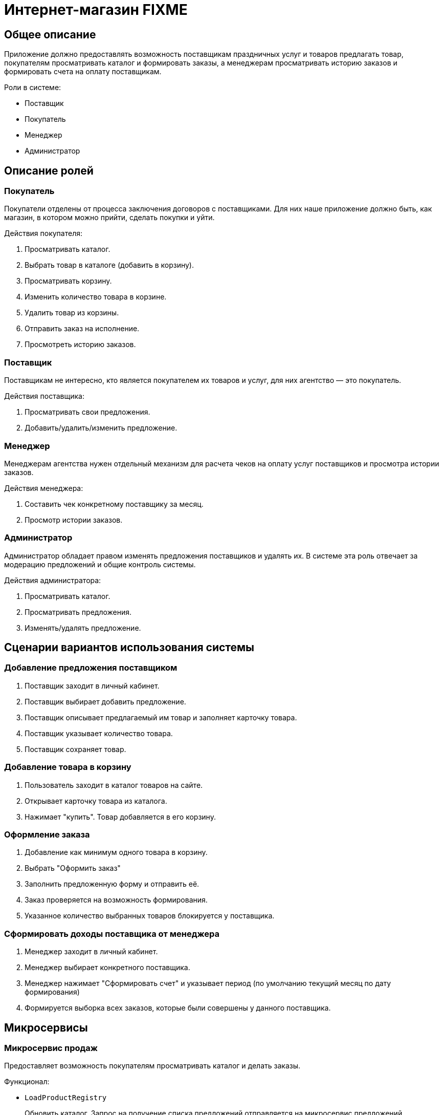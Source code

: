 Интернет-магазин FIXME
======================

Общее описание
--------------
Приложение должно предоставлять возможность поставщикам праздничных услуг и товаров предлагать товар, покупателям просматривать каталог и формировать заказы, а менеджерам просматривать историю заказов и формировать счета на оплату поставщикам.

Роли в системе:

* Поставщик
* Покупатель
* Менеджер
* Администратор

Описание ролей
--------------

Покупатель
~~~~~~~~~~

Покупатели отделены от процесса заключения договоров с поставщиками. Для них наше приложение должно быть, как магазин, в котором можно прийти, сделать покупки и уйти.

Действия покупателя:

1. Просматривать каталог.
2. Выбрать товар в каталоге (добавить в корзину).
3. Просматривать корзину.
4. Изменить количество товара в корзине.
5. Удалить товар из корзины.
6. Отправить заказ на исполнение.
7. Просмотреть историю заказов.

Поставщик
~~~~~~~~~
Поставщикам не интересно, кто является покупателем их товаров и услуг, для них агентство — это покупатель.

Действия поставщика:

1. Просматривать свои предложения.
2. Добавить/удалить/изменить предложение.

Менеджер
~~~~~~~~
Менеджерам агентства нужен отдельный механизм для расчета чеков на оплату услуг поставщиков и просмотра истории заказов.

Действия менеджера:

1. Составить чек конкретному поставщику за месяц.
2. Просмотр истории заказов.

Администратор
~~~~~~~~~~~~~
Администратор обладает правом изменять предложения поставщиков и удалять их. В системе эта роль отвечает за модерацию предложений и общие контроль системы.

Действия администратора:

1. Просматривать каталог.
2. Просматривать предложения.
3. Изменять/удалять предложение.

Сценарии вариантов использования системы
----------------------------------------

Добавление предложения поставщиком
~~~~~~~~~~~~~~~~~~~~~~~~~~~~~~~~~~
1. Поставщик заходит в личный кабинет.
2. Поставщик выбирает добавить предложение.
3. Поставщик описывает предлагаемый им товар и заполняет карточку товара.
4. Поставщик указывает количество товара.
5. Поставщик сохраняет товар.

Добавление товара в корзину
~~~~~~~~~~~~~~~~~~~~~~~~~~~
1. Пользователь заходит в каталог товаров на сайте.
2. Открывает карточку товара из каталога.
3. Нажимает "купить". Товар добавляется в его корзину. 

Оформление заказа
~~~~~~~~~~~~~~~~~
1. Добавление как минимум одного товара в корзину.
2. Выбрать "Оформить заказ"
3. Заполнить предложенную форму и отправить её.
4. Заказ проверяется на возможность формирования.
5. Указанное количество выбранных товаров блокируется у поставщика.

Сформировать доходы поставщика от менеджера
~~~~~~~~~~~~~~~~~~~~~~~~~~~~~~~~~~~~~~~~~~~
1. Менеджер заходит в личный кабинет.
2. Менеджер выбирает конкретного поставщика.
3. Менеджер нажимает "Сформировать счет" и указывает период (по умолчанию текущий месяц по дату формирования)
4. Формируется выборка всех заказов, которые были совершены у данного поставщика.

Микросервисы
------------
Микросервис продаж
~~~~~~~~~~~~~~~~~~
Предоставляет возможность покупателям просматривать каталог и делать заказы.

Функционал:

* `LoadProductRegistry`
+
Обновить каталог. Запрос на получение списка предложений отправляется на микросервис предложений. Полученный список сохраняется локально.
+
Данный метод доступен только микросервису и вызывается по таймеру. Требуется для синхронизации с микросервисом предложений.
+ 
**url:** load_product_registry
+
**Метод:** `Get`
+
**Параметры:** -
+
**Возвращаемое значение:** Список предложений `Offer`

* `ReadProductRegistry`
+
Прочитать каталог. Запрос на получение списке предложений микросервису продаж.
+ 
**url:** read_product_registry
+
**Метод:** `Get`
+
**Параметры:** Фильтр (в текущей версии только по цене) `ProductFilter`
+
**Возвращаемое значение:** Список предложений `Product`

* `CreateCartProduct`
+
Добавить товар в корзину.
+ 
**url:** cart_product
+
**Метод:** `Post`
+
**Параметры:** -
+
**Возвращаемое значение:** application/json с пустой записью товара `CartProduct`

* `UpdateCartProduct`
+
Изменить элемент в корзине.
+ 
**url:** cart_product
+
**Метод:** `Post`
+
**Параметры:** application/json с записью товара `CartProduct`
+
**Возвращаемое значение:** id записи

* `DeleteCartProduct`
+
Удалить элемент в корзине.
+ 
**url:** cart_product
+
**Метод:** `Post`
+
**Параметры:** id записи
+
**Возвращаемое значение:** bool статуса удаления

* `ReadCart`
+
Получить корзину покупателя.
+ 
**url:** cart_list
+
**Метод:** `Get`
+
**Параметры:** id покупателя
+
**Возвращаемое значение:** список товаров `CartProduct`

* `PostCart`
+
Сделать заказ. Запрос, чтобы сформировать заказ, проверить наличие составляющих заказа и отправить заказ микросервису истории заказов для добавления.
+ 
**url:** create_order
+
**Метод:** `Post`
+
**Параметры:** application/json со списком товаров `CartProduct`
+
**Возвращаемое значение:** id создвнного заказа Order или исключение с ошибкой.

* `Heartbeat`
+
Метод для проверки жизнеспособности микросервиса
Доступен только сервисам внутри системы. Пользователям данный метод недоступен.
+ 
**url:** stat
+
**Метод:** `Get`
+
**Параметры:** -
+
**Возвращаемое значение:** bool

Доступность методов микросервиса ролям
|===
|Метод|Покупатель|Поставщик|Менеджер|Администратор
|`LoadProductRegistry`|-|-|-|+
|`ReadProductRegistry`|+|-|-|+
|`CreateCartProduct`|+|-|-|+
|`UpdateCartProduct`|+|-|-|+
|`DeleteCartProduct`|+|-|-|+
|`ReadCart`|+|-|-|+
|`PostCart`|+|-|-|+
|`Heartbeat`|-|-|-|+
|===

Микросервис закупок
~~~~~~~~~~~~~~~~~~~
Предоставляет возможность поставщикам предлагать свои услуги и товары агентству.

Функционал:

* `List`
+
Получить список предложений с учетом фильтрации.
+ 
**url:** offer_list
+
**Метод:** `Get`
+
**Параметры:** Фильтр (пока с учетом только цены) `OfferFilter`
+
**Возвращаемое значение:** список товаров `Offer`

* `CreateOffer`
+
Добавить предложение.
+
**url:** create_offer
+
**Метод:** `Post`
+
**Параметры:** -
+
**Возвращаемое значение:** пустая запись `Offer`

* `UpdateOffer`
+
Изменить предложение.
+ 
**url:** update_offer
+
**Метод:** `Post`
+
**Параметры:** запись `Offer`
+
**Возвращаемое значение:** id записи

* `DeleteOffer`
+
Удалить предложение.
+ 
**url:** delete_offer
+
**Метод:** `Post`
+
**Параметры:** id записи предложения
+
**Возвращаемое значение:** bool статус удаления

* `ReadOffer`
+
Прочитать предложение.
+ 
**url:** read_offer
+
**Метод:** `Get`
+
**Параметры:** id записи `Offer`
+
**Возвращаемое значение:** запись `Offer`

* `GetSellers`
+
Получить список поставщиков.
+ 
**url:** sellers_list
+
**Метод:** `Get`
+
**Параметры:** -
+
**Возвращаемое значение:** список поставщиков `Offer`

* `Heartbeat`
+
Метод для проверки жизнеспособности микросервиса
Доступен только сервисам внутри системы. Пользователям данный метод недоступен.
+ 
**url:** stat
+
**Метод:** `Get`
+
**Параметры:** -
+
**Возвращаемое значение:** bool

Доступность методов микросервиса ролям
|===
|Метод|Покупатель|Поставщик|Менеджер|Администратор
|`List`|-|+|+|+
|`CreateOffer`|-|+|-|+
|`UpdateOffer`|-|+|-|+
|`DeleteOffer`|-|+|-|+
|`ReadOffer`|-|+|+|+
|`GetSellers`|-|-|+|+
|`Heartbeat`|-|-|-|+
|===

Микросервис истории заказов
~~~~~~~~~~~~~~~~~~~~~~~~~~~
Предназначен для построения отчетов, счетов и хранения истории заказов.

Функционал:

* `CalcSellersIncome`
+
Получить счет на оплату товаров и услуг поставщика.
+
**url:** calc_income
+
**Метод:** `Get`
+
**Параметры:** Фильтр (id поставщика, дата начала перода, дата конца периода) `OrderFilter`
+
**Возвращаемое значение:** decimal с настройкой для хранения денежных значений.

* `List`
+
Получить список заказов.
+ 
**url:** order_list
+
**Метод:** `Get`
+
**Параметры:** -
+
**Возвращаемое значение:** список заказов `Order`

* `CreateOrder`
+
Записать заказ в историю.
+
**url:** create_order
+
**Метод:** `Post`
+
**Параметры:** список товаров корзины `CartProduct`
+
**Возвращаемое значение:** id созданного `Order`

* `UpdateOrder`
+
Обновить заказ.
+
**url:** update_order
+
**Метод:** `Post`
+
**Параметры:** запись `Order`
+
**Возвращаемое значение:** id записи

* `ReadOrderCustomer`
+
Получить информацию о заказе для покупателя.
+
**url:** read_order_customer
+
**Метод:** `Get`
+
**Параметры:** id записи `Order`
+
**Возвращаемое значение:** запись `Order`

* `ReadOrderSeller`
+
Получить информацию о заказе для поставщика.
+
**url:** read_order_seller
+
**Метод:** `Get`
+
**Параметры:** id записи `Order`
+
**Возвращаемое значение:** запись `Order`

* `ReadOrderManager`
+
Получить информацию о заказе.
+
**url:** read_order_manager
+
**Метод:** `Get`
+
**Параметры:** id записи `Order`
+
**Возвращаемое значение:** запись `Order`

* `Heartbeat`
+
Метод для проверки жизнеспособности микросервиса
Доступен только сервисам внутри системы. Пользователям данный метод недоступен.
+ 
**url:** stat
+
**Метод:** `Get`
+
**Параметры:** -
+
**Возвращаемое значение:** bool

Доступность методов микросервиса ролям
|===
|Метод|Покупатель|Поставщик|Менеджер|Администратор
|`CalcSellersIncome`|-|-|+|+
|`List`|-|-|+|+
|`CreateOrder`|+|-|-|+
|`UpdateOrder`|-|-|+|+
|`ReadOrderCustomer`|+|-|-|+
|`ReadOrderSeller`|-|+|-|+
|`ReadOrderManager`|-|-|+|+
|`Heartbeat`|-|-|-|+
|===

Микросервис меню сайта
~~~~~~~~~~~~~~~~~~~~~~

* `CheckHeartbeat`
+
Метод для проверки жизнеспособности микросервиса
Доступен только сервисам внутри системы. Пользователям данный метод недоступен.
+
Данный метод периодически запускается для обновления информации о сервисах внутри системы.

* `GetServiceHealtStats`
+ 
**url:** stat
+
**Метод:** `Get`
+
**Параметры:** url сервиса для проверки статуса
+
**Возвращаемое значение:** bool доступен ли сервис

Клиентами данных методов будут только другие микросервисы, поэтому ролевая настройка не требуется.

Логическая архитектура системы
------------------------------
image::out\ArchitectureLogicDiagram\ArchitectureLogicDiagram.png[]

Макеты интерфейсов
------------------

Интерфейс покупателя
~~~~~~~~~~~~~~~~~~~~
image::out\Makets\Maket-Интерфейс покупателя.jpg[]

Интерфейс поставщика
~~~~~~~~~~~~~~~~~~~~
image::out\Makets\Maket-Интерфейс поставщика.jpg[]

История заказов
~~~~~~~~~~~~~~~
image::out\Makets\Maket-История заказов.jpg[]

Карточка товара для покупки
~~~~~~~~~~~~~~~~~~~~~~~~~~~
image::out\Makets\Maket-Карточка товара для покупки.jpg[]

Карточка товара
~~~~~~~~~~~~~~~
image::out\Makets\Maket-Карточка товара.jpg[]

Корзина покупателя
~~~~~~~~~~~~~~~~~~
image::out\Makets\Maket-Корзина товара.jpg[]
